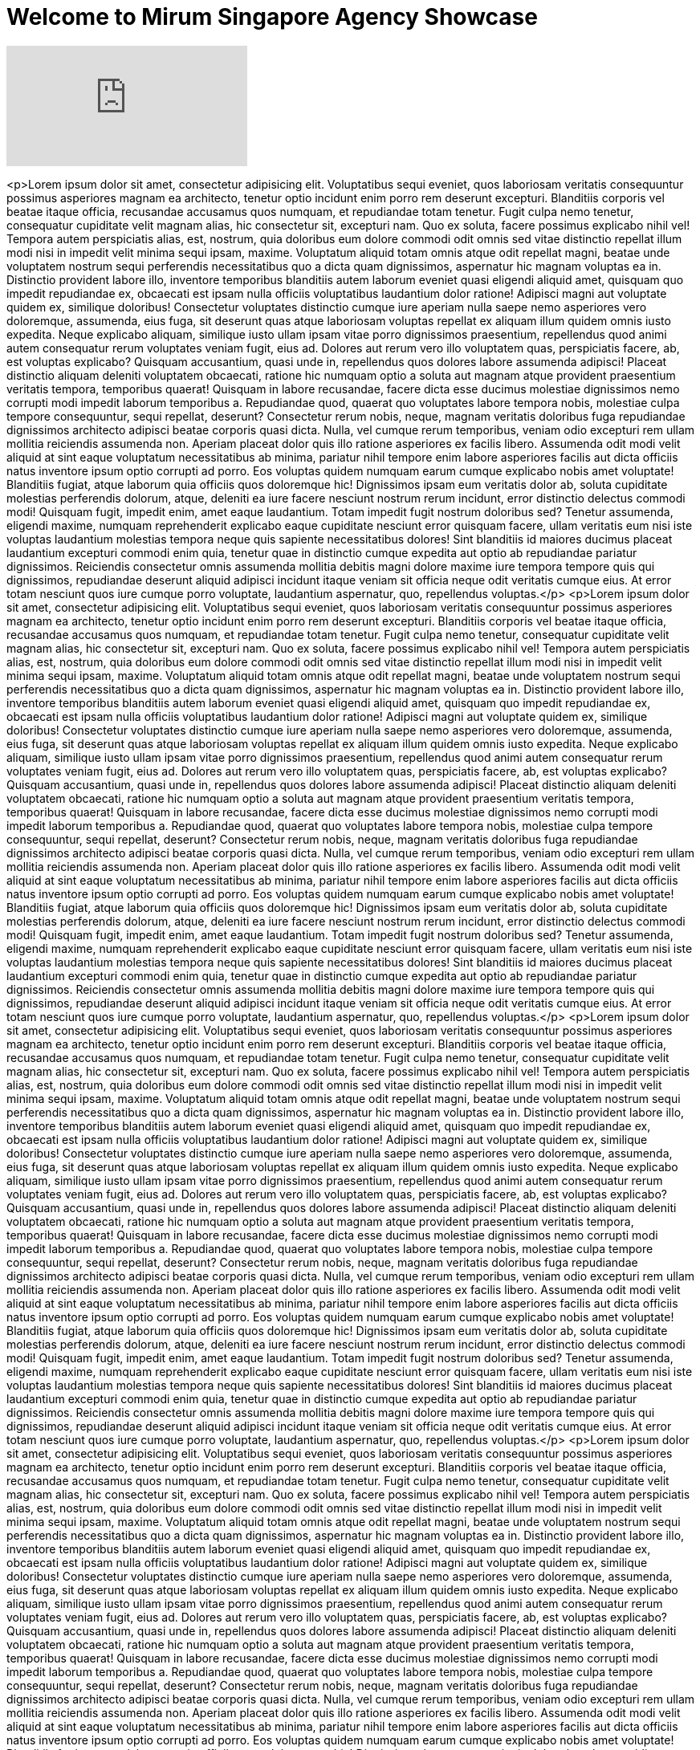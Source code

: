 = Welcome to Mirum Singapore Agency Showcase
:hp-image: https://farm3.staticflickr.com/2934/14050612097_57c8dab90c_b.jpg#large
:published_at: 2015-08-03
:hp-tags: HubPress, Blog, Open Source



video::48UgQmvq8VA[youtube]


<p>Lorem ipsum dolor sit amet, consectetur adipisicing elit. Voluptatibus sequi eveniet, quos laboriosam veritatis consequuntur possimus asperiores magnam ea architecto, tenetur optio incidunt enim porro rem deserunt excepturi. Blanditiis corporis vel beatae itaque officia, recusandae accusamus quos numquam, et repudiandae totam tenetur. Fugit culpa nemo tenetur, consequatur cupiditate velit magnam alias, hic consectetur sit, excepturi nam. Quo ex soluta, facere possimus explicabo nihil vel! Tempora autem perspiciatis alias, est, nostrum, quia doloribus eum dolore commodi odit omnis sed vitae distinctio repellat illum modi nisi in impedit velit minima sequi ipsam, maxime. Voluptatum aliquid totam omnis atque odit repellat magni, beatae unde voluptatem nostrum sequi perferendis necessitatibus quo a dicta quam dignissimos, aspernatur hic magnam voluptas ea in. Distinctio provident labore illo, inventore temporibus blanditiis autem laborum eveniet quasi eligendi aliquid amet, quisquam quo impedit repudiandae ex, obcaecati est ipsam nulla officiis voluptatibus laudantium dolor ratione! Adipisci magni aut voluptate quidem ex, similique doloribus! Consectetur voluptates distinctio cumque iure aperiam nulla saepe nemo asperiores vero doloremque, assumenda, eius fuga, sit deserunt quas atque laboriosam voluptas repellat ex aliquam illum quidem omnis iusto expedita. Neque explicabo aliquam, similique iusto ullam ipsam vitae porro dignissimos praesentium, repellendus quod animi autem consequatur rerum voluptates veniam fugit, eius ad. Dolores aut rerum vero illo voluptatem quas, perspiciatis facere, ab, est voluptas explicabo? Quisquam accusantium, quasi unde in, repellendus quos dolores labore assumenda adipisci! Placeat distinctio aliquam deleniti voluptatem obcaecati, ratione hic numquam optio a soluta aut magnam atque provident praesentium veritatis tempora, temporibus quaerat! Quisquam in labore recusandae, facere dicta esse ducimus molestiae dignissimos nemo corrupti modi impedit laborum temporibus a. Repudiandae quod, quaerat quo voluptates labore tempora nobis, molestiae culpa tempore consequuntur, sequi repellat, deserunt? Consectetur rerum nobis, neque, magnam veritatis doloribus fuga repudiandae dignissimos architecto adipisci beatae corporis quasi dicta. Nulla, vel cumque rerum temporibus, veniam odio excepturi rem ullam mollitia reiciendis assumenda non. Aperiam placeat dolor quis illo ratione asperiores ex facilis libero. Assumenda odit modi velit aliquid at sint eaque voluptatum necessitatibus ab minima, pariatur nihil tempore enim labore asperiores facilis aut dicta officiis natus inventore ipsum optio corrupti ad porro. Eos voluptas quidem numquam earum cumque explicabo nobis amet voluptate! Blanditiis fugiat, atque laborum quia officiis quos doloremque hic! Dignissimos ipsam eum veritatis dolor ab, soluta cupiditate molestias perferendis dolorum, atque, deleniti ea iure facere nesciunt nostrum rerum incidunt, error distinctio delectus commodi modi! Quisquam fugit, impedit enim, amet eaque laudantium. Totam impedit fugit nostrum doloribus sed? Tenetur assumenda, eligendi maxime, numquam reprehenderit explicabo eaque cupiditate nesciunt error quisquam facere, ullam veritatis eum nisi iste voluptas laudantium molestias tempora neque quis sapiente necessitatibus dolores! Sint blanditiis id maiores ducimus placeat laudantium excepturi commodi enim quia, tenetur quae in distinctio cumque expedita aut optio ab repudiandae pariatur dignissimos. Reiciendis consectetur omnis assumenda mollitia debitis magni dolore maxime iure tempora tempore quis qui dignissimos, repudiandae deserunt aliquid adipisci incidunt itaque veniam sit officia neque odit veritatis cumque eius. At error totam nesciunt quos iure cumque porro voluptate, laudantium aspernatur, quo, repellendus voluptas.</p>
  <p>Lorem ipsum dolor sit amet, consectetur adipisicing elit. Voluptatibus sequi eveniet, quos laboriosam veritatis consequuntur possimus asperiores magnam ea architecto, tenetur optio incidunt enim porro rem deserunt excepturi. Blanditiis corporis vel beatae itaque officia, recusandae accusamus quos numquam, et repudiandae totam tenetur. Fugit culpa nemo tenetur, consequatur cupiditate velit magnam alias, hic consectetur sit, excepturi nam. Quo ex soluta, facere possimus explicabo nihil vel! Tempora autem perspiciatis alias, est, nostrum, quia doloribus eum dolore commodi odit omnis sed vitae distinctio repellat illum modi nisi in impedit velit minima sequi ipsam, maxime. Voluptatum aliquid totam omnis atque odit repellat magni, beatae unde voluptatem nostrum sequi perferendis necessitatibus quo a dicta quam dignissimos, aspernatur hic magnam voluptas ea in. Distinctio provident labore illo, inventore temporibus blanditiis autem laborum eveniet quasi eligendi aliquid amet, quisquam quo impedit repudiandae ex, obcaecati est ipsam nulla officiis voluptatibus laudantium dolor ratione! Adipisci magni aut voluptate quidem ex, similique doloribus! Consectetur voluptates distinctio cumque iure aperiam nulla saepe nemo asperiores vero doloremque, assumenda, eius fuga, sit deserunt quas atque laboriosam voluptas repellat ex aliquam illum quidem omnis iusto expedita. Neque explicabo aliquam, similique iusto ullam ipsam vitae porro dignissimos praesentium, repellendus quod animi autem consequatur rerum voluptates veniam fugit, eius ad. Dolores aut rerum vero illo voluptatem quas, perspiciatis facere, ab, est voluptas explicabo? Quisquam accusantium, quasi unde in, repellendus quos dolores labore assumenda adipisci! Placeat distinctio aliquam deleniti voluptatem obcaecati, ratione hic numquam optio a soluta aut magnam atque provident praesentium veritatis tempora, temporibus quaerat! Quisquam in labore recusandae, facere dicta esse ducimus molestiae dignissimos nemo corrupti modi impedit laborum temporibus a. Repudiandae quod, quaerat quo voluptates labore tempora nobis, molestiae culpa tempore consequuntur, sequi repellat, deserunt? Consectetur rerum nobis, neque, magnam veritatis doloribus fuga repudiandae dignissimos architecto adipisci beatae corporis quasi dicta. Nulla, vel cumque rerum temporibus, veniam odio excepturi rem ullam mollitia reiciendis assumenda non. Aperiam placeat dolor quis illo ratione asperiores ex facilis libero. Assumenda odit modi velit aliquid at sint eaque voluptatum necessitatibus ab minima, pariatur nihil tempore enim labore asperiores facilis aut dicta officiis natus inventore ipsum optio corrupti ad porro. Eos voluptas quidem numquam earum cumque explicabo nobis amet voluptate! Blanditiis fugiat, atque laborum quia officiis quos doloremque hic! Dignissimos ipsam eum veritatis dolor ab, soluta cupiditate molestias perferendis dolorum, atque, deleniti ea iure facere nesciunt nostrum rerum incidunt, error distinctio delectus commodi modi! Quisquam fugit, impedit enim, amet eaque laudantium. Totam impedit fugit nostrum doloribus sed? Tenetur assumenda, eligendi maxime, numquam reprehenderit explicabo eaque cupiditate nesciunt error quisquam facere, ullam veritatis eum nisi iste voluptas laudantium molestias tempora neque quis sapiente necessitatibus dolores! Sint blanditiis id maiores ducimus placeat laudantium excepturi commodi enim quia, tenetur quae in distinctio cumque expedita aut optio ab repudiandae pariatur dignissimos. Reiciendis consectetur omnis assumenda mollitia debitis magni dolore maxime iure tempora tempore quis qui dignissimos, repudiandae deserunt aliquid adipisci incidunt itaque veniam sit officia neque odit veritatis cumque eius. At error totam nesciunt quos iure cumque porro voluptate, laudantium aspernatur, quo, repellendus voluptas.</p>
  <p>Lorem ipsum dolor sit amet, consectetur adipisicing elit. Voluptatibus sequi eveniet, quos laboriosam veritatis consequuntur possimus asperiores magnam ea architecto, tenetur optio incidunt enim porro rem deserunt excepturi. Blanditiis corporis vel beatae itaque officia, recusandae accusamus quos numquam, et repudiandae totam tenetur. Fugit culpa nemo tenetur, consequatur cupiditate velit magnam alias, hic consectetur sit, excepturi nam. Quo ex soluta, facere possimus explicabo nihil vel! Tempora autem perspiciatis alias, est, nostrum, quia doloribus eum dolore commodi odit omnis sed vitae distinctio repellat illum modi nisi in impedit velit minima sequi ipsam, maxime. Voluptatum aliquid totam omnis atque odit repellat magni, beatae unde voluptatem nostrum sequi perferendis necessitatibus quo a dicta quam dignissimos, aspernatur hic magnam voluptas ea in. Distinctio provident labore illo, inventore temporibus blanditiis autem laborum eveniet quasi eligendi aliquid amet, quisquam quo impedit repudiandae ex, obcaecati est ipsam nulla officiis voluptatibus laudantium dolor ratione! Adipisci magni aut voluptate quidem ex, similique doloribus! Consectetur voluptates distinctio cumque iure aperiam nulla saepe nemo asperiores vero doloremque, assumenda, eius fuga, sit deserunt quas atque laboriosam voluptas repellat ex aliquam illum quidem omnis iusto expedita. Neque explicabo aliquam, similique iusto ullam ipsam vitae porro dignissimos praesentium, repellendus quod animi autem consequatur rerum voluptates veniam fugit, eius ad. Dolores aut rerum vero illo voluptatem quas, perspiciatis facere, ab, est voluptas explicabo? Quisquam accusantium, quasi unde in, repellendus quos dolores labore assumenda adipisci! Placeat distinctio aliquam deleniti voluptatem obcaecati, ratione hic numquam optio a soluta aut magnam atque provident praesentium veritatis tempora, temporibus quaerat! Quisquam in labore recusandae, facere dicta esse ducimus molestiae dignissimos nemo corrupti modi impedit laborum temporibus a. Repudiandae quod, quaerat quo voluptates labore tempora nobis, molestiae culpa tempore consequuntur, sequi repellat, deserunt? Consectetur rerum nobis, neque, magnam veritatis doloribus fuga repudiandae dignissimos architecto adipisci beatae corporis quasi dicta. Nulla, vel cumque rerum temporibus, veniam odio excepturi rem ullam mollitia reiciendis assumenda non. Aperiam placeat dolor quis illo ratione asperiores ex facilis libero. Assumenda odit modi velit aliquid at sint eaque voluptatum necessitatibus ab minima, pariatur nihil tempore enim labore asperiores facilis aut dicta officiis natus inventore ipsum optio corrupti ad porro. Eos voluptas quidem numquam earum cumque explicabo nobis amet voluptate! Blanditiis fugiat, atque laborum quia officiis quos doloremque hic! Dignissimos ipsam eum veritatis dolor ab, soluta cupiditate molestias perferendis dolorum, atque, deleniti ea iure facere nesciunt nostrum rerum incidunt, error distinctio delectus commodi modi! Quisquam fugit, impedit enim, amet eaque laudantium. Totam impedit fugit nostrum doloribus sed? Tenetur assumenda, eligendi maxime, numquam reprehenderit explicabo eaque cupiditate nesciunt error quisquam facere, ullam veritatis eum nisi iste voluptas laudantium molestias tempora neque quis sapiente necessitatibus dolores! Sint blanditiis id maiores ducimus placeat laudantium excepturi commodi enim quia, tenetur quae in distinctio cumque expedita aut optio ab repudiandae pariatur dignissimos. Reiciendis consectetur omnis assumenda mollitia debitis magni dolore maxime iure tempora tempore quis qui dignissimos, repudiandae deserunt aliquid adipisci incidunt itaque veniam sit officia neque odit veritatis cumque eius. At error totam nesciunt quos iure cumque porro voluptate, laudantium aspernatur, quo, repellendus voluptas.</p>
  <p>Lorem ipsum dolor sit amet, consectetur adipisicing elit. Voluptatibus sequi eveniet, quos laboriosam veritatis consequuntur possimus asperiores magnam ea architecto, tenetur optio incidunt enim porro rem deserunt excepturi. Blanditiis corporis vel beatae itaque officia, recusandae accusamus quos numquam, et repudiandae totam tenetur. Fugit culpa nemo tenetur, consequatur cupiditate velit magnam alias, hic consectetur sit, excepturi nam. Quo ex soluta, facere possimus explicabo nihil vel! Tempora autem perspiciatis alias, est, nostrum, quia doloribus eum dolore commodi odit omnis sed vitae distinctio repellat illum modi nisi in impedit velit minima sequi ipsam, maxime. Voluptatum aliquid totam omnis atque odit repellat magni, beatae unde voluptatem nostrum sequi perferendis necessitatibus quo a dicta quam dignissimos, aspernatur hic magnam voluptas ea in. Distinctio provident labore illo, inventore temporibus blanditiis autem laborum eveniet quasi eligendi aliquid amet, quisquam quo impedit repudiandae ex, obcaecati est ipsam nulla officiis voluptatibus laudantium dolor ratione! Adipisci magni aut voluptate quidem ex, similique doloribus! Consectetur voluptates distinctio cumque iure aperiam nulla saepe nemo asperiores vero doloremque, assumenda, eius fuga, sit deserunt quas atque laboriosam voluptas repellat ex aliquam illum quidem omnis iusto expedita. Neque explicabo aliquam, similique iusto ullam ipsam vitae porro dignissimos praesentium, repellendus quod animi autem consequatur rerum voluptates veniam fugit, eius ad. Dolores aut rerum vero illo voluptatem quas, perspiciatis facere, ab, est voluptas explicabo? Quisquam accusantium, quasi unde in, repellendus quos dolores labore assumenda adipisci! Placeat distinctio aliquam deleniti voluptatem obcaecati, ratione hic numquam optio a soluta aut magnam atque provident praesentium veritatis tempora, temporibus quaerat! Quisquam in labore recusandae, facere dicta esse ducimus molestiae dignissimos nemo corrupti modi impedit laborum temporibus a. Repudiandae quod, quaerat quo voluptates labore tempora nobis, molestiae culpa tempore consequuntur, sequi repellat, deserunt? Consectetur rerum nobis, neque, magnam veritatis doloribus fuga repudiandae dignissimos architecto adipisci beatae corporis quasi dicta. Nulla, vel cumque rerum temporibus, veniam odio excepturi rem ullam mollitia reiciendis assumenda non. Aperiam placeat dolor quis illo ratione asperiores ex facilis libero. Assumenda odit modi velit aliquid at sint eaque voluptatum necessitatibus ab minima, pariatur nihil tempore enim labore asperiores facilis aut dicta officiis natus inventore ipsum optio corrupti ad porro. Eos voluptas quidem numquam earum cumque explicabo nobis amet voluptate! Blanditiis fugiat, atque laborum quia officiis quos doloremque hic! Dignissimos ipsam eum veritatis dolor ab, soluta cupiditate molestias perferendis dolorum, atque, deleniti ea iure facere nesciunt nostrum rerum incidunt, error distinctio delectus commodi modi! Quisquam fugit, impedit enim, amet eaque laudantium. Totam impedit fugit nostrum doloribus sed? Tenetur assumenda, eligendi maxime, numquam reprehenderit explicabo eaque cupiditate nesciunt error quisquam facere, ullam veritatis eum nisi iste voluptas laudantium molestias tempora neque quis sapiente necessitatibus dolores! Sint blanditiis id maiores ducimus placeat laudantium excepturi commodi enim quia, tenetur quae in distinctio cumque expedita aut optio ab repudiandae pariatur dignissimos. Reiciendis consectetur omnis assumenda mollitia debitis magni dolore maxime iure tempora tempore quis qui dignissimos, repudiandae deserunt aliquid adipisci incidunt itaque veniam sit officia neque odit veritatis cumque eius. At error totam nesciunt quos iure cumque porro voluptate, laudantium aspernatur, quo, repellendus voluptas.</p>
  <p>Lorem ipsum dolor sit amet, consectetur adipisicing elit. Voluptatibus sequi eveniet, quos laboriosam veritatis consequuntur possimus asperiores magnam ea architecto, tenetur optio incidunt enim porro rem deserunt excepturi. Blanditiis corporis vel beatae itaque officia, recusandae accusamus quos numquam, et repudiandae totam tenetur. Fugit culpa nemo tenetur, consequatur cupiditate velit magnam alias, hic consectetur sit, excepturi nam. Quo ex soluta, facere possimus explicabo nihil vel! Tempora autem perspiciatis alias, est, nostrum, quia doloribus eum dolore commodi odit omnis sed vitae distinctio repellat illum modi nisi in impedit velit minima sequi ipsam, maxime. Voluptatum aliquid totam omnis atque odit repellat magni, beatae unde voluptatem nostrum sequi perferendis necessitatibus quo a dicta quam dignissimos, aspernatur hic magnam voluptas ea in. Distinctio provident labore illo, inventore temporibus blanditiis autem laborum eveniet quasi eligendi aliquid amet, quisquam quo impedit repudiandae ex, obcaecati est ipsam nulla officiis voluptatibus laudantium dolor ratione! Adipisci magni aut voluptate quidem ex, similique doloribus! Consectetur voluptates distinctio cumque iure aperiam nulla saepe nemo asperiores vero doloremque, assumenda, eius fuga, sit deserunt quas atque laboriosam voluptas repellat ex aliquam illum quidem omnis iusto expedita. Neque explicabo aliquam, similique iusto ullam ipsam vitae porro dignissimos praesentium, repellendus quod animi autem consequatur rerum voluptates veniam fugit, eius ad. Dolores aut rerum vero illo voluptatem quas, perspiciatis facere, ab, est voluptas explicabo? Quisquam accusantium, quasi unde in, repellendus quos dolores labore assumenda adipisci! Placeat distinctio aliquam deleniti voluptatem obcaecati, ratione hic numquam optio a soluta aut magnam atque provident praesentium veritatis tempora, temporibus quaerat! Quisquam in labore recusandae, facere dicta esse ducimus molestiae dignissimos nemo corrupti modi impedit laborum temporibus a. Repudiandae quod, quaerat quo voluptates labore tempora nobis, molestiae culpa tempore consequuntur, sequi repellat, deserunt? Consectetur rerum nobis, neque, magnam veritatis doloribus fuga repudiandae dignissimos architecto adipisci beatae corporis quasi dicta. Nulla, vel cumque rerum temporibus, veniam odio excepturi rem ullam mollitia reiciendis assumenda non. Aperiam placeat dolor quis illo ratione asperiores ex facilis libero. Assumenda odit modi velit aliquid at sint eaque voluptatum necessitatibus ab minima, pariatur nihil tempore enim labore asperiores facilis aut dicta officiis natus inventore ipsum optio corrupti ad porro. Eos voluptas quidem numquam earum cumque explicabo nobis amet voluptate! Blanditiis fugiat, atque laborum quia officiis quos doloremque hic! Dignissimos ipsam eum veritatis dolor ab, soluta cupiditate molestias perferendis dolorum, atque, deleniti ea iure facere nesciunt nostrum rerum incidunt, error distinctio delectus commodi modi! Quisquam fugit, impedit enim, amet eaque laudantium. Totam impedit fugit nostrum doloribus sed? Tenetur assumenda, eligendi maxime, numquam reprehenderit explicabo eaque cupiditate nesciunt error quisquam facere, ullam veritatis eum nisi iste voluptas laudantium molestias tempora neque quis sapiente necessitatibus dolores! Sint blanditiis id maiores ducimus placeat laudantium excepturi commodi enim quia, tenetur quae in distinctio cumque expedita aut optio ab repudiandae pariatur dignissimos. Reiciendis consectetur omnis assumenda mollitia debitis magni dolore maxime iure tempora tempore quis qui dignissimos, repudiandae deserunt aliquid adipisci incidunt itaque veniam sit officia neque odit veritatis cumque eius. At error totam nesciunt quos iure cumque porro voluptate, laudantium aspernatur, quo, repellendus voluptas.</p>
  <p>Lorem ipsum dolor sit amet, consectetur adipisicing elit. Voluptatibus sequi eveniet, quos laboriosam veritatis consequuntur possimus asperiores magnam ea architecto, tenetur optio incidunt enim porro rem deserunt excepturi. Blanditiis corporis vel beatae itaque officia, recusandae accusamus quos numquam, et repudiandae totam tenetur. Fugit culpa nemo tenetur, consequatur cupiditate velit magnam alias, hic consectetur sit, excepturi nam. Quo ex soluta, facere possimus explicabo nihil vel! Tempora autem perspiciatis alias, est, nostrum, quia doloribus eum dolore commodi odit omnis sed vitae distinctio repellat illum modi nisi in impedit velit minima sequi ipsam, maxime. Voluptatum aliquid totam omnis atque odit repellat magni, beatae unde voluptatem nostrum sequi perferendis necessitatibus quo a dicta quam dignissimos, aspernatur hic magnam voluptas ea in. Distinctio provident labore illo, inventore temporibus blanditiis autem laborum eveniet quasi eligendi aliquid amet, quisquam quo impedit repudiandae ex, obcaecati est ipsam nulla officiis voluptatibus laudantium dolor ratione! Adipisci magni aut voluptate quidem ex, similique doloribus! Consectetur voluptates distinctio cumque iure aperiam nulla saepe nemo asperiores vero doloremque, assumenda, eius fuga, sit deserunt quas atque laboriosam voluptas repellat ex aliquam illum quidem omnis iusto expedita. Neque explicabo aliquam, similique iusto ullam ipsam vitae porro dignissimos praesentium, repellendus quod animi autem consequatur rerum voluptates veniam fugit, eius ad. Dolores aut rerum vero illo voluptatem quas, perspiciatis facere, ab, est voluptas explicabo? Quisquam accusantium, quasi unde in, repellendus quos dolores labore assumenda adipisci! Placeat distinctio aliquam deleniti voluptatem obcaecati, ratione hic numquam optio a soluta aut magnam atque provident praesentium veritatis tempora, temporibus quaerat! Quisquam in labore recusandae, facere dicta esse ducimus molestiae dignissimos nemo corrupti modi impedit laborum temporibus a. Repudiandae quod, quaerat quo voluptates labore tempora nobis, molestiae culpa tempore consequuntur, sequi repellat, deserunt? Consectetur rerum nobis, neque, magnam veritatis doloribus fuga repudiandae dignissimos architecto adipisci beatae corporis quasi dicta. Nulla, vel cumque rerum temporibus, veniam odio excepturi rem ullam mollitia reiciendis assumenda non. Aperiam placeat dolor quis illo ratione asperiores ex facilis libero. Assumenda odit modi velit aliquid at sint eaque voluptatum necessitatibus ab minima, pariatur nihil tempore enim labore asperiores facilis aut dicta officiis natus inventore ipsum optio corrupti ad porro. Eos voluptas quidem numquam earum cumque explicabo nobis amet voluptate! Blanditiis fugiat, atque laborum quia officiis quos doloremque hic! Dignissimos ipsam eum veritatis dolor ab, soluta cupiditate molestias perferendis dolorum, atque, deleniti ea iure facere nesciunt nostrum rerum incidunt, error distinctio delectus commodi modi! Quisquam fugit, impedit enim, amet eaque laudantium. Totam impedit fugit nostrum doloribus sed? Tenetur assumenda, eligendi maxime, numquam reprehenderit explicabo eaque cupiditate nesciunt error quisquam facere, ullam veritatis eum nisi iste voluptas laudantium molestias tempora neque quis sapiente necessitatibus dolores! Sint blanditiis id maiores ducimus placeat laudantium excepturi commodi enim quia, tenetur quae in distinctio cumque expedita aut optio ab repudiandae pariatur dignissimos. Reiciendis consectetur omnis assumenda mollitia debitis magni dolore maxime iure tempora tempore quis qui dignissimos, repudiandae deserunt aliquid adipisci incidunt itaque veniam sit officia neque odit veritatis cumque eius. At error totam nesciunt quos iure cumque porro voluptate, laudantium aspernatur, quo, repellendus voluptas.</p>
  <p>Lorem ipsum dolor sit amet, consectetur adipisicing elit. Voluptatibus sequi eveniet, quos laboriosam veritatis consequuntur possimus asperiores magnam ea architecto, tenetur optio incidunt enim porro rem deserunt excepturi. Blanditiis corporis vel beatae itaque officia, recusandae accusamus quos numquam, et repudiandae totam tenetur. Fugit culpa nemo tenetur, consequatur cupiditate velit magnam alias, hic consectetur sit, excepturi nam. Quo ex soluta, facere possimus explicabo nihil vel! Tempora autem perspiciatis alias, est, nostrum, quia doloribus eum dolore commodi odit omnis sed vitae distinctio repellat illum modi nisi in impedit velit minima sequi ipsam, maxime. Voluptatum aliquid totam omnis atque odit repellat magni, beatae unde voluptatem nostrum sequi perferendis necessitatibus quo a dicta quam dignissimos, aspernatur hic magnam voluptas ea in. Distinctio provident labore illo, inventore temporibus blanditiis autem laborum eveniet quasi eligendi aliquid amet, quisquam quo impedit repudiandae ex, obcaecati est ipsam nulla officiis voluptatibus laudantium dolor ratione! Adipisci magni aut voluptate quidem ex, similique doloribus! Consectetur voluptates distinctio cumque iure aperiam nulla saepe nemo asperiores vero doloremque, assumenda, eius fuga, sit deserunt quas atque laboriosam voluptas repellat ex aliquam illum quidem omnis iusto expedita. Neque explicabo aliquam, similique iusto ullam ipsam vitae porro dignissimos praesentium, repellendus quod animi autem consequatur rerum voluptates veniam fugit, eius ad. Dolores aut rerum vero illo voluptatem quas, perspiciatis facere, ab, est voluptas explicabo? Quisquam accusantium, quasi unde in, repellendus quos dolores labore assumenda adipisci! Placeat distinctio aliquam deleniti voluptatem obcaecati, ratione hic numquam optio a soluta aut magnam atque provident praesentium veritatis tempora, temporibus quaerat! Quisquam in labore recusandae, facere dicta esse ducimus molestiae dignissimos nemo corrupti modi impedit laborum temporibus a. Repudiandae quod, quaerat quo voluptates labore tempora nobis, molestiae culpa tempore consequuntur, sequi repellat, deserunt? Consectetur rerum nobis, neque, magnam veritatis doloribus fuga repudiandae dignissimos architecto adipisci beatae corporis quasi dicta. Nulla, vel cumque rerum temporibus, veniam odio excepturi rem ullam mollitia reiciendis assumenda non. Aperiam placeat dolor quis illo ratione asperiores ex facilis libero. Assumenda odit modi velit aliquid at sint eaque voluptatum necessitatibus ab minima, pariatur nihil tempore enim labore asperiores facilis aut dicta officiis natus inventore ipsum optio corrupti ad porro. Eos voluptas quidem numquam earum cumque explicabo nobis amet voluptate! Blanditiis fugiat, atque laborum quia officiis quos doloremque hic! Dignissimos ipsam eum veritatis dolor ab, soluta cupiditate molestias perferendis dolorum, atque, deleniti ea iure facere nesciunt nostrum rerum incidunt, error distinctio delectus commodi modi! Quisquam fugit, impedit enim, amet eaque laudantium. Totam impedit fugit nostrum doloribus sed? Tenetur assumenda, eligendi maxime, numquam reprehenderit explicabo eaque cupiditate nesciunt error quisquam facere, ullam veritatis eum nisi iste voluptas laudantium molestias tempora neque quis sapiente necessitatibus dolores! Sint blanditiis id maiores ducimus placeat laudantium excepturi commodi enim quia, tenetur quae in distinctio cumque expedita aut optio ab repudiandae pariatur dignissimos. Reiciendis consectetur omnis assumenda mollitia debitis magni dolore maxime iure tempora tempore quis qui dignissimos, repudiandae deserunt aliquid adipisci incidunt itaque veniam sit officia neque odit veritatis cumque eius. At error totam nesciunt quos iure cumque porro voluptate, laudantium aspernatur, quo, repellendus voluptas.</p>
  <p>Lorem ipsum dolor sit amet, consectetur adipisicing elit. Voluptatibus sequi eveniet, quos laboriosam veritatis consequuntur possimus asperiores magnam ea architecto, tenetur optio incidunt enim porro rem deserunt excepturi. Blanditiis corporis vel beatae itaque officia, recusandae accusamus quos numquam, et repudiandae totam tenetur. Fugit culpa nemo tenetur, consequatur cupiditate velit magnam alias, hic consectetur sit, excepturi nam. Quo ex soluta, facere possimus explicabo nihil vel! Tempora autem perspiciatis alias, est, nostrum, quia doloribus eum dolore commodi odit omnis sed vitae distinctio repellat illum modi nisi in impedit velit minima sequi ipsam, maxime. Voluptatum aliquid totam omnis atque odit repellat magni, beatae unde voluptatem nostrum sequi perferendis necessitatibus quo a dicta quam dignissimos, aspernatur hic magnam voluptas ea in. Distinctio provident labore illo, inventore temporibus blanditiis autem laborum eveniet quasi eligendi aliquid amet, quisquam quo impedit repudiandae ex, obcaecati est ipsam nulla officiis voluptatibus laudantium dolor ratione! Adipisci magni aut voluptate quidem ex, similique doloribus! Consectetur voluptates distinctio cumque iure aperiam nulla saepe nemo asperiores vero doloremque, assumenda, eius fuga, sit deserunt quas atque laboriosam voluptas repellat ex aliquam illum quidem omnis iusto expedita. Neque explicabo aliquam, similique iusto ullam ipsam vitae porro dignissimos praesentium, repellendus quod animi autem consequatur rerum voluptates veniam fugit, eius ad. Dolores aut rerum vero illo voluptatem quas, perspiciatis facere, ab, est voluptas explicabo? Quisquam accusantium, quasi unde in, repellendus quos dolores labore assumenda adipisci! Placeat distinctio aliquam deleniti voluptatem obcaecati, ratione hic numquam optio a soluta aut magnam atque provident praesentium veritatis tempora, temporibus quaerat! Quisquam in labore recusandae, facere dicta esse ducimus molestiae dignissimos nemo corrupti modi impedit laborum temporibus a. Repudiandae quod, quaerat quo voluptates labore tempora nobis, molestiae culpa tempore consequuntur, sequi repellat, deserunt? Consectetur rerum nobis, neque, magnam veritatis doloribus fuga repudiandae dignissimos architecto adipisci beatae corporis quasi dicta. Nulla, vel cumque rerum temporibus, veniam odio excepturi rem ullam mollitia reiciendis assumenda non. Aperiam placeat dolor quis illo ratione asperiores ex facilis libero. Assumenda odit modi velit aliquid at sint eaque voluptatum necessitatibus ab minima, pariatur nihil tempore enim labore asperiores facilis aut dicta officiis natus inventore ipsum optio corrupti ad porro. Eos voluptas quidem numquam earum cumque explicabo nobis amet voluptate! Blanditiis fugiat, atque laborum quia officiis quos doloremque hic! Dignissimos ipsam eum veritatis dolor ab, soluta cupiditate molestias perferendis dolorum, atque, deleniti ea iure facere nesciunt nostrum rerum incidunt, error distinctio delectus commodi modi! Quisquam fugit, impedit enim, amet eaque laudantium. Totam impedit fugit nostrum doloribus sed? Tenetur assumenda, eligendi maxime, numquam reprehenderit explicabo eaque cupiditate nesciunt error quisquam facere, ullam veritatis eum nisi iste voluptas laudantium molestias tempora neque quis sapiente necessitatibus dolores! Sint blanditiis id maiores ducimus placeat laudantium excepturi commodi enim quia, tenetur quae in distinctio cumque expedita aut optio ab repudiandae pariatur dignissimos. Reiciendis consectetur omnis assumenda mollitia debitis magni dolore maxime iure tempora tempore quis qui dignissimos, repudiandae deserunt aliquid adipisci incidunt itaque veniam sit officia neque odit veritatis cumque eius. At error totam nesciunt quos iure cumque porro voluptate, laudantium aspernatur, quo, repellendus voluptas.</p>
  <p>Lorem ipsum dolor sit amet, consectetur adipisicing elit. Voluptatibus sequi eveniet, quos laboriosam veritatis consequuntur possimu

== Small Image
image::https://farm6.staticflickr.com/5493/14496162345_872e58358f_m.jpg#small[small]
== Normal Image
image::https://farm6.staticflickr.com/5534/14492781111_042ae8b40d_c.jpg[Normal]
== Large Image
image::https://farm3.staticflickr.com/2934/14050612097_57c8dab90c_b.jpg#large[Large]
== Full width Image
image::https://farm8.staticflickr.com/7230/13836614065_866c50b9d0_k.jpg#full[Full]


=== Photo Gallery
image::http://photos-c.ak.instagram.com/hphotos-ak-xap1/10299624_651870351533978_698775745_n.jpg[Gallery 1] image::http://photos-h.ak.instagram.com/hphotos-ak-xpa1/10349783_1421830468085423_1781757588_n.jpg[Gallery 2] image::http://photos-f.ak.instagram.com/hphotos-ak-xpf1/10326473_685992338134029_1330967718_n.jpg[Gallery 3] image::http://photos-g.ak.instagram.com/hphotos-ak-xpa1/10349270_623564424403646_1080162466_n.jpg[Gallery 4]